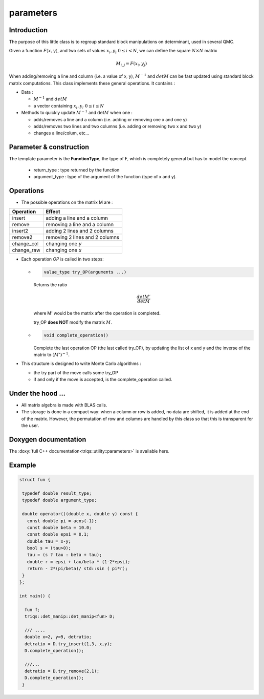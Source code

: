 parameters
===============

Introduction
--------------

The purpose of this little class is to regroup standard block manipulations on determinant, used in several 
QMC.

Given a function :math:`F(x,y)`, and two sets of values :math:`x_i,y_i \ 0\leq i < N`,
we can define the square :math:`N\times N` matrix 

.. math:: 
   
   M_{i,j} = F(x_i,y_j)

When adding/removing a line and column (i.e. a value of x, y), 
:math:`M^{-1}` and :math:`det M` can be fast updated using standard block matrix computations.
This class implements these general operations. It contains : 

* Data : 

  * :math:`M^{-1}` and :math:`det M`
  * a vector containing  :math:`x_i,y_i \ 0\leq i \leq N`

* Methods to quickly update :math:`M^{-1}` and :math:`\det M` when one :  

  * adds/removes a line and a column (i.e. adding or removing one x and one y)
  * adds/removes two lines and two columns (i.e. adding or removing two x and two y)
  * changes a line/colum, etc... 


Parameter & construction
-----------------------------

The template parameter is the **FunctionType**, the type of F,
which is completely general but has to model the concept

  * return_type : type returned by the function 
  * argument_type : type of the argument of the function (type of x and y).

Operations
-----------------------------

* The possible operations on the matrix M are : 

+------------+--------------------------------+
| Operation  | Effect                         |
+============+================================+
| insert     | adding a line and a column     |
+------------+--------------------------------+
| remove     | removing a line and a column   |
+------------+--------------------------------+
| insert2    | adding 2 lines and 2 columns   |
+------------+--------------------------------+
| remove2    | removing 2 lines and 2 columns |
+------------+--------------------------------+
| change_col | changing one *y*               |
+------------+--------------------------------+
| change_raw | changing one *x*               |
+------------+--------------------------------+


* Each operation *OP* is called in two steps: 

  * 
    .. code-block:: c

       value_type try_OP(arguments ...) 

    Returns the ratio 

    .. math:: \frac{det M'}{det M}

    where M' would be the matrix after the operation is completed.

    try_OP **does NOT** modify the matrix :math:`M`.

  * 
    .. code-block:: c
   
       void complete_operation() 

    Complete the last operation OP (the last called try_OP), by updating the list of x and y 
    and the inverse of the matrix to :math:`(M')^{-1}`.

* This structure is designed to write  Monte Carlo algorithms : 
  
  * the try part of the move calls some try_OP
  * if and only if the move is accepted, is the complete_operation called.

Under the hood ...
-------------------------

* All matrix algebra is made with BLAS calls.

* The storage is done in a compact way: when a column or row is added, 
  no data are shifted, it is added at the end of the matrix.
  However, the permutation of row and columns are handled by this class
  so that this is transparent for the user.


Doxygen documentation
-------------------------

The :doxy:`full C++ documentation<triqs::utility::parameters>` is available here.

Example  
-------------

.. code-block:: c

 struct fun {

  typedef double result_type;
  typedef double argument_type;

  double operator()(double x, double y) const { 
    const double pi = acos(-1); 
    const double beta = 10.0; 
    const double epsi = 0.1; 
    double tau = x-y;
    bool s = (tau>0);
    tau = (s ? tau : beta + tau);
    double r = epsi + tau/beta * (1-2*epsi);
    return - 2*(pi/beta)/ std::sin ( pi*r);
  }
 };

 int main() { 

   fun f;
   triqs::det_manip::det_manip<fun> D;

   /// ....
   double x=2, y=9, detratio; 
   detratio = D.try_insert(1,3, x,y); 
   D.complete_operation();
   
   ///...
   detratio = D.try_remove(2,1);
   D.complete_operation();
  }






